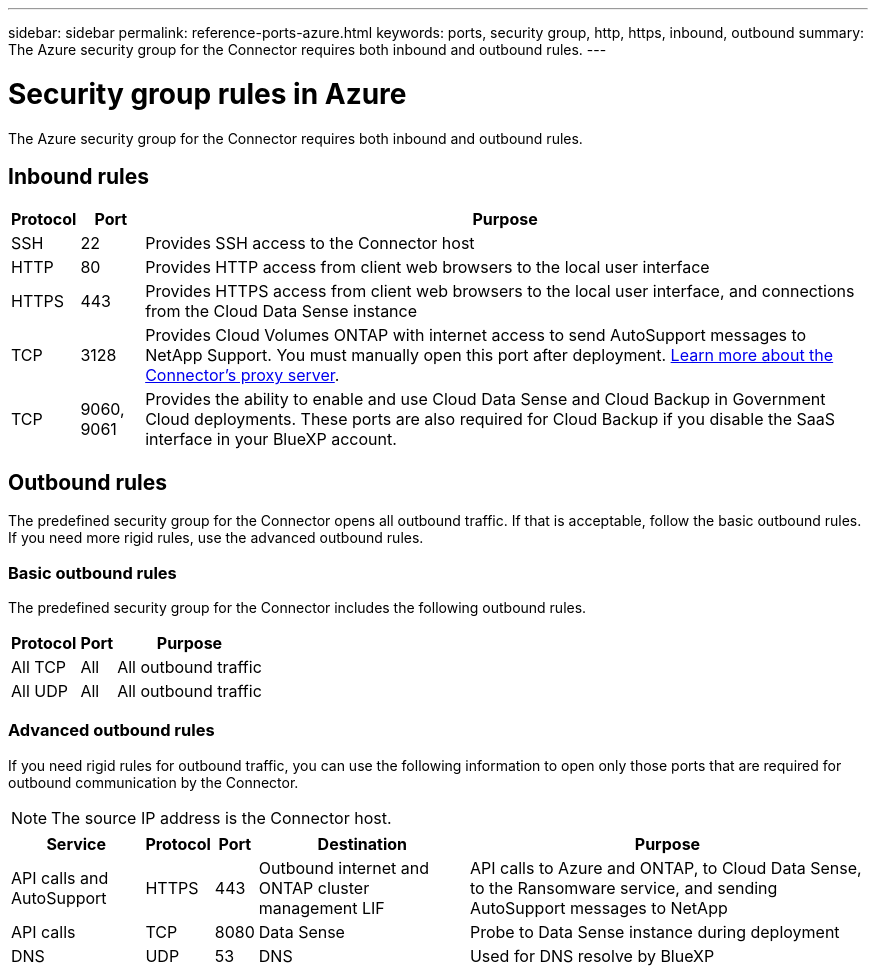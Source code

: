 ---
sidebar: sidebar
permalink: reference-ports-azure.html
keywords: ports, security group, http, https, inbound, outbound
summary: The Azure security group for the Connector requires both inbound and outbound rules.
---

= Security group rules in Azure
:hardbreaks:
:nofooter:
:icons: font
:linkattrs:
:imagesdir: ./media/

[.lead]
The Azure security group for the Connector requires both inbound and outbound rules.

== Inbound rules

[cols=3*,options="header,autowidth"]
|===

| Protocol
| Port
| Purpose

| SSH | 22 | Provides SSH access to the Connector host
| HTTP | 80 | Provides HTTP access from client web browsers to the local user interface
| HTTPS | 443 | Provides HTTPS access from client web browsers to the local user interface, and connections from the Cloud Data Sense instance
| TCP | 3128 | Provides Cloud Volumes ONTAP with internet access to send AutoSupport messages to NetApp Support. You must manually open this port after deployment. <<Proxy server for AutoSupport messages,Learn more about the Connector's proxy server>>.
| TCP | 9060, 9061 | Provides the ability to enable and use Cloud Data Sense and Cloud Backup in Government Cloud deployments. These ports are also required for Cloud Backup if you disable the SaaS interface in your BlueXP account.

|===

== Outbound rules

The predefined security group for the Connector opens all outbound traffic. If that is acceptable, follow the basic outbound rules. If you need more rigid rules, use the advanced outbound rules.

=== Basic outbound rules

The predefined security group for the Connector includes the following outbound rules.

[cols=3*,options="header,autowidth"]
|===

| Protocol
| Port
| Purpose

| All TCP | All | All outbound traffic
| All UDP |	All | All outbound traffic

|===

=== Advanced outbound rules

If you need rigid rules for outbound traffic, you can use the following information to open only those ports that are required for outbound communication by the Connector.

NOTE: The source IP address is the Connector host.

[cols=5*,options="header,autowidth"]
|===

| Service
| Protocol
| Port
| Destination
| Purpose

| API calls and AutoSupport | HTTPS | 443 | Outbound internet and ONTAP cluster management LIF | API calls to Azure and ONTAP, to Cloud Data Sense, to the Ransomware service, and sending AutoSupport messages to NetApp
| API calls | TCP | 8080 | Data Sense | Probe to Data Sense instance during deployment
| DNS | UDP | 53 | DNS | Used for DNS resolve by BlueXP

|===
